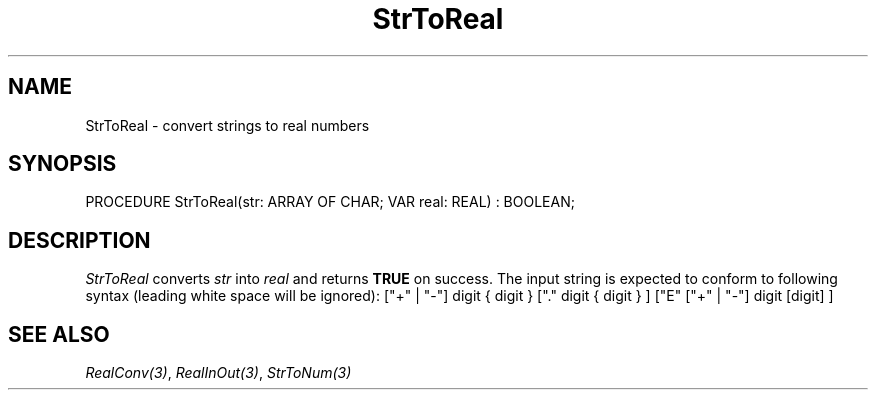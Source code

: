 .\" ---------------------------------------------------------------------------
.\" Ulm's Modula-2 System Documentation
.\" Copyright (C) 1983-1997 by University of Ulm, SAI, 89069 Ulm, Germany
.\" ---------------------------------------------------------------------------
.TH StrToReal 3 "Ulm's Modula-2 System"
.SH NAME
StrToReal \- convert strings to real numbers
.SH SYNOPSIS
.Pg
PROCEDURE StrToReal(str: ARRAY OF CHAR; VAR real: REAL) : BOOLEAN;
.Pe
.SH DESCRIPTION
.I StrToReal
converts \fIstr\fP into \fIreal\fP and returns \fBTRUE\fP on success.
The input string is expected to conform to following syntax (leading
white space will be ignored):
.Pg
["+" | "-"] digit { digit } ["." digit { digit } ]
["E" ["+" | "-"] digit [digit] ]
.Pe
.SH "SEE ALSO"
\fIRealConv(3)\fP, \fIRealInOut(3)\fP, \fIStrToNum(3)\fP
.\" ---------------------------------------------------------------------------
.\" $Id: StrToReal.3,v 1.1 1999/01/11 10:10:17 borchert Exp $
.\" ---------------------------------------------------------------------------
.\" $Log: StrToReal.3,v $
.\" Revision 1.1  1999/01/11  10:10:17  borchert
.\" Initial revision
.\"
.\" ---------------------------------------------------------------------------

